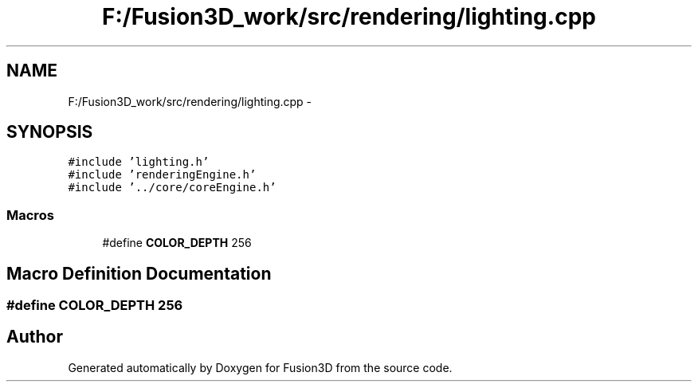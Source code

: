 .TH "F:/Fusion3D_work/src/rendering/lighting.cpp" 3 "Tue Nov 24 2015" "Version 0.0.0.1" "Fusion3D" \" -*- nroff -*-
.ad l
.nh
.SH NAME
F:/Fusion3D_work/src/rendering/lighting.cpp \- 
.SH SYNOPSIS
.br
.PP
\fC#include 'lighting\&.h'\fP
.br
\fC#include 'renderingEngine\&.h'\fP
.br
\fC#include '\&.\&./core/coreEngine\&.h'\fP
.br

.SS "Macros"

.in +1c
.ti -1c
.RI "#define \fBCOLOR_DEPTH\fP   256"
.br
.in -1c
.SH "Macro Definition Documentation"
.PP 
.SS "#define COLOR_DEPTH   256"

.SH "Author"
.PP 
Generated automatically by Doxygen for Fusion3D from the source code\&.
